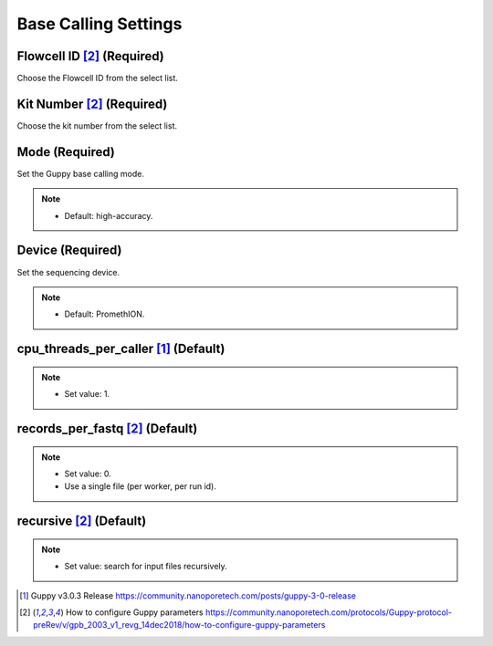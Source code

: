 Base Calling Settings
=====================

.. image:: /img/BasecallingSettings.png

Flowcell ID [2]_ (Required)
______________________________
Choose the Flowcell ID from the select list.

Kit Number [2]_ (Required)
_____________________________
Choose the kit number from the select list.

.. image:: /img/AdvancedBasecallingSettings.png

Mode (Required)
________________
Set the Guppy base calling mode.

.. note::
  * Default: high-accuracy.
  
Device (Required)
_________________
Set the sequencing device.

.. note::
  * Default: PromethION.

cpu_threads_per_caller [1]_ (Default)
_____________________________________

.. note::
  * Set value: 1.

records_per_fastq [2]_ (Default)
_________________________________
.. note::
  * Set value: 0.
  * Use a single file (per worker, per run id).

recursive [2]_ (Default)
_________________________
.. note::
  * Set value: search for input files recursively.

.. [1] Guppy v3.0.3 Release https://community.nanoporetech.com/posts/guppy-3-0-release
.. [2] How to configure Guppy parameters https://community.nanoporetech.com/protocols/Guppy-protocol-preRev/v/gpb_2003_v1_revg_14dec2018/how-to-configure-guppy-parameters